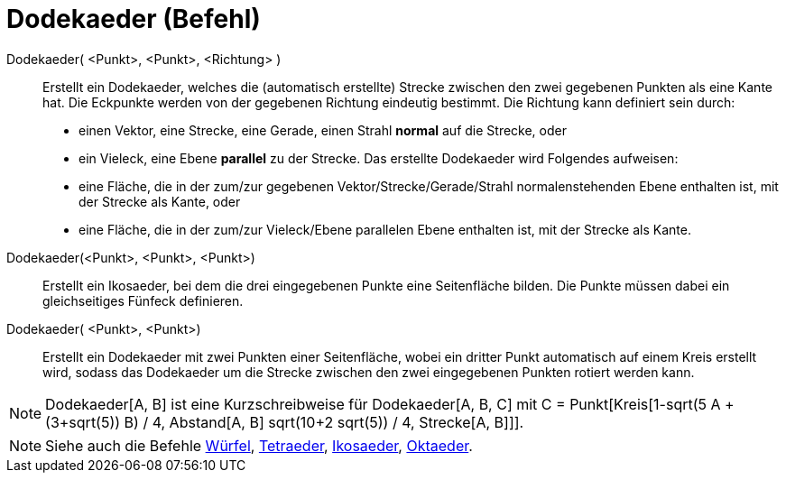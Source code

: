 = Dodekaeder (Befehl)
:page-en: commands/Dodecahedron
ifdef::env-github[:imagesdir: /de/modules/ROOT/assets/images]

Dodekaeder( <Punkt>, <Punkt>, <Richtung> )::
  Erstellt ein Dodekaeder, welches die (automatisch erstellte) Strecke zwischen den zwei gegebenen Punkten als eine
  Kante hat.
  Die Eckpunkte werden von der gegebenen Richtung eindeutig bestimmt. Die Richtung kann definiert sein durch:
  * einen Vektor, eine Strecke, eine Gerade, einen Strahl *normal* auf die Strecke, oder
  * ein Vieleck, eine Ebene *parallel* zu der Strecke.
  Das erstellte Dodekaeder wird Folgendes aufweisen:
  * eine Fläche, die in der zum/zur gegebenen Vektor/Strecke/Gerade/Strahl normalenstehenden Ebene enthalten ist, mit
  der Strecke als Kante, oder
  * eine Fläche, die in der zum/zur Vieleck/Ebene parallelen Ebene enthalten ist, mit der Strecke als Kante.

Dodekaeder(<Punkt>, <Punkt>, <Punkt>)::
  Erstellt ein Ikosaeder, bei dem die drei eingegebenen Punkte eine Seitenfläche bilden. Die Punkte müssen dabei ein
  gleichseitiges Fünfeck definieren.

Dodekaeder( <Punkt>, <Punkt>)::
  Erstellt ein Dodekaeder mit zwei Punkten einer Seitenfläche, wobei ein dritter Punkt automatisch auf einem Kreis
  erstellt wird, sodass das Dodekaeder um die Strecke zwischen den zwei eingegebenen Punkten rotiert werden kann.

[NOTE]
====

Dodekaeder[A, B] ist eine Kurzschreibweise für Dodekaeder[A, B, C] mit C = Punkt[Kreis[((1-sqrt(5)) A + (3+sqrt(5)) B) /
4, Abstand[A, B] sqrt(10+2 sqrt(5)) / 4, Strecke[A, B]]].

====

[NOTE]
====

Siehe auch die Befehle xref:/commands/Würfel.adoc[Würfel], xref:/commands/Tetraeder.adoc[Tetraeder],
xref:/commands/Ikosaeder.adoc[Ikosaeder], xref:/commands/Oktaeder.adoc[Oktaeder].

====
